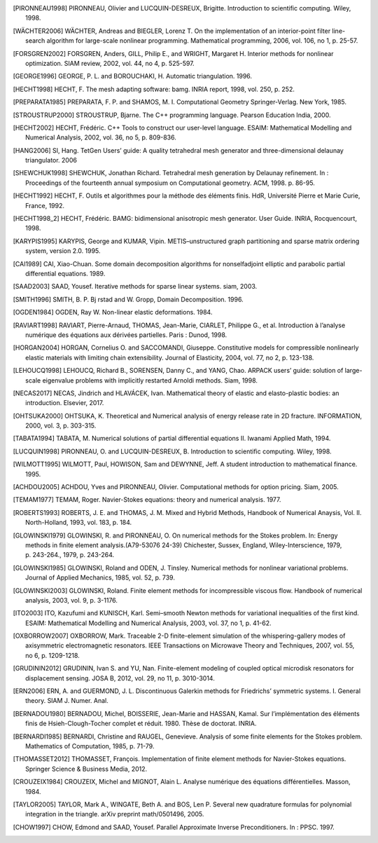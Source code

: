 .. only:: html

   Bibliography
   ============

.. [PIRONNEAU1998] PIRONNEAU, Olivier and LUCQUIN-DESREUX, Brigitte. Introduction to scientific computing. Wiley, 1998.

.. [WÄCHTER2006] WÄCHTER, Andreas and BIEGLER, Lorenz T. On the implementation of an interior-point filter line-search algorithm for large-scale nonlinear programming. Mathematical programming, 2006, vol. 106, no 1, p. 25-57.

.. [FORSGREN2002] FORSGREN, Anders, GILL, Philip E., and WRIGHT, Margaret H. Interior methods for nonlinear optimization. SIAM review, 2002, vol. 44, no 4, p. 525-597.

.. [GEORGE1996] GEORGE, P. L. and BOROUCHAKI, H. Automatic triangulation. 1996.

.. [HECHT1998] HECHT, F. The mesh adapting software: bamg. INRIA report, 1998, vol. 250, p. 252.

.. [PREPARATA1985] PREPARATA, F. P. and SHAMOS, M. I. Computational Geometry Springer-Verlag. New York, 1985.

.. [STROUSTRUP2000] STROUSTRUP, Bjarne. The C++ programming language. Pearson Education India, 2000.

.. [HECHT2002] HECHT, Frédéric. C++ Tools to construct our user-level language. ESAIM: Mathematical Modelling and Numerical Analysis, 2002, vol. 36, no 5, p. 809-836.

.. [HANG2006] SI, Hang. TetGen Users’ guide: A quality tetrahedral mesh generator and three-dimensional delaunay triangulator. 2006

.. [SHEWCHUK1998] SHEWCHUK, Jonathan Richard. Tetrahedral mesh generation by Delaunay refinement. In : Proceedings of the fourteenth annual symposium on Computational geometry. ACM, 1998. p. 86-95.

.. [HECHT1992] HECHT, F. Outils et algorithmes pour la méthode des éléments finis. HdR, Université Pierre et Marie Curie, France, 1992.

.. [HECHT1998_2] HECHT, Frédéric. BAMG: bidimensional anisotropic mesh generator. User Guide. INRIA, Rocquencourt, 1998.

.. [KARYPIS1995] KARYPIS, George and KUMAR, Vipin. METIS–unstructured graph partitioning and sparse matrix ordering system, version 2.0. 1995.

.. [CAI1989] CAI, Xiao-Chuan. Some domain decomposition algorithms for nonselfadjoint elliptic and parabolic partial differential equations. 1989.

.. [SAAD2003] SAAD, Yousef. Iterative methods for sparse linear systems. siam, 2003.

.. [SMITH1996] SMITH, B. P. Bj rstad and W. Gropp, Domain Decomposition. 1996.

.. [OGDEN1984] OGDEN, Ray W. Non-linear elastic deformations. 1984.

.. [RAVIART1998] RAVIART, Pierre-Arnaud, THOMAS, Jean-Marie, CIARLET, Philippe G., et al. Introduction à l’analyse numérique des équations aux dérivées partielles. Paris : Dunod, 1998.

.. [HORGAN2004] HORGAN, Cornelius O. and SACCOMANDI, Giuseppe. Constitutive models for compressible nonlinearly elastic materials with limiting chain extensibility. Journal of Elasticity, 2004, vol. 77, no 2, p. 123-138.

.. [LEHOUCQ1998] LEHOUCQ, Richard B., SORENSEN, Danny C., and YANG, Chao. ARPACK users’ guide: solution of large-scale eigenvalue problems with implicitly restarted Arnoldi methods. Siam, 1998.

.. [NECAS2017] NECAS, Jindrich and HLAVÁCEK, Ivan. Mathematical theory of elastic and elasto-plastic bodies: an introduction. Elsevier, 2017.

.. [OHTSUKA2000] OHTSUKA, K. Theoretical and Numerical analysis of energy release rate in 2D fracture. INFORMATION, 2000, vol. 3, p. 303-315.

.. [TABATA1994] TABATA, M. Numerical solutions of partial differential equations II. Iwanami Applied Math, 1994.

.. [LUCQUIN1998] PIRONNEAU, O. and LUCQUIN-DESREUX, B. Introduction to scientific computing. Wiley, 1998.

.. [WILMOTT1995] WILMOTT, Paul, HOWISON, Sam and DEWYNNE, Jeff. A student introduction to mathematical finance. 1995.

.. [ACHDOU2005] ACHDOU, Yves and PIRONNEAU, Olivier. Computational methods for option pricing. Siam, 2005.

.. [TEMAM1977] TEMAM, Roger. Navier-Stokes equations: theory and numerical analysis. 1977.

.. [ROBERTS1993] ROBERTS, J. E. and THOMAS, J. M. Mixed and Hybrid Methods, Handbook of Numerical Anaysis, Vol. II. North-Holland, 1993, vol. 183, p. 184.

.. [GLOWINSKI1979] GLOWINSKI, R. and PIRONNEAU, O. On numerical methods for the Stokes problem. In: Energy methods in finite element analysis.(A79-53076 24-39) Chichester, Sussex, England, Wiley-Interscience, 1979, p. 243-264., 1979, p. 243-264.

.. [GLOWINSKI1985] GLOWINSKI, Roland and ODEN, J. Tinsley. Numerical methods for nonlinear variational problems. Journal of Applied Mechanics, 1985, vol. 52, p. 739.

.. [GLOWINSKI2003] GLOWINSKI, Roland. Finite element methods for incompressible viscous flow. Handbook of numerical analysis, 2003, vol. 9, p. 3-1176.

.. [ITO2003] ITO, Kazufumi and KUNISCH, Karl. Semi–smooth Newton methods for variational inequalities of the first kind. ESAIM: Mathematical Modelling and Numerical Analysis, 2003, vol. 37, no 1, p. 41-62.

.. [OXBORROW2007] OXBORROW, Mark. Traceable 2-D finite-element simulation of the whispering-gallery modes of axisymmetric electromagnetic resonators. IEEE Transactions on Microwave Theory and Techniques, 2007, vol. 55, no 6, p. 1209-1218.

.. [GRUDININ2012] GRUDININ, Ivan S. and YU, Nan. Finite-element modeling of coupled optical microdisk resonators for displacement sensing. JOSA B, 2012, vol. 29, no 11, p. 3010-3014.

.. [ERN2006] ERN, A. and GUERMOND, J. L. Discontinuous Galerkin methods for Friedrichs’ symmetric systems. I. General theory. SIAM J. Numer. Anal.

.. [BERNADOU1980] BERNADOU, Michel, BOISSERIE, Jean-Marie and HASSAN, Kamal. Sur l’implémentation des éléments finis de Hsieh-Clough-Tocher complet et réduit. 1980. Thèse de doctorat. INRIA.

.. [BERNARDI1985] BERNARDI, Christine and RAUGEL, Genevieve. Analysis of some finite elements for the Stokes problem. Mathematics of Computation, 1985, p. 71-79.

.. [THOMASSET2012] THOMASSET, François. Implementation of finite element methods for Navier-Stokes equations. Springer Science & Business Media, 2012.

.. [CROUZEIX1984] CROUZEIX, Michel and MIGNOT, Alain L. Analyse numérique des équations différentielles. Masson, 1984.

.. [TAYLOR2005] TAYLOR, Mark A., WINGATE, Beth A. and BOS, Len P. Several new quadrature formulas for polynomial integration in the triangle. arXiv preprint math/0501496, 2005.

.. [CHOW1997] CHOW, Edmond and SAAD, Yousef. Parallel Approximate Inverse Preconditioners. In : PPSC. 1997.
